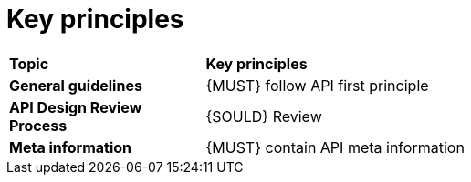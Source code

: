 [[key-principles]]
= Key principles

[cols="25%,75%,options="header"]
|=========================================================
| *Topic* | *Key principles*
| *General guidelines*   | {MUST} follow API first principle
| *API Design Review Process* | {SOULD} Review
| *Meta information*    | {MUST} contain API meta information
|=========================================================
